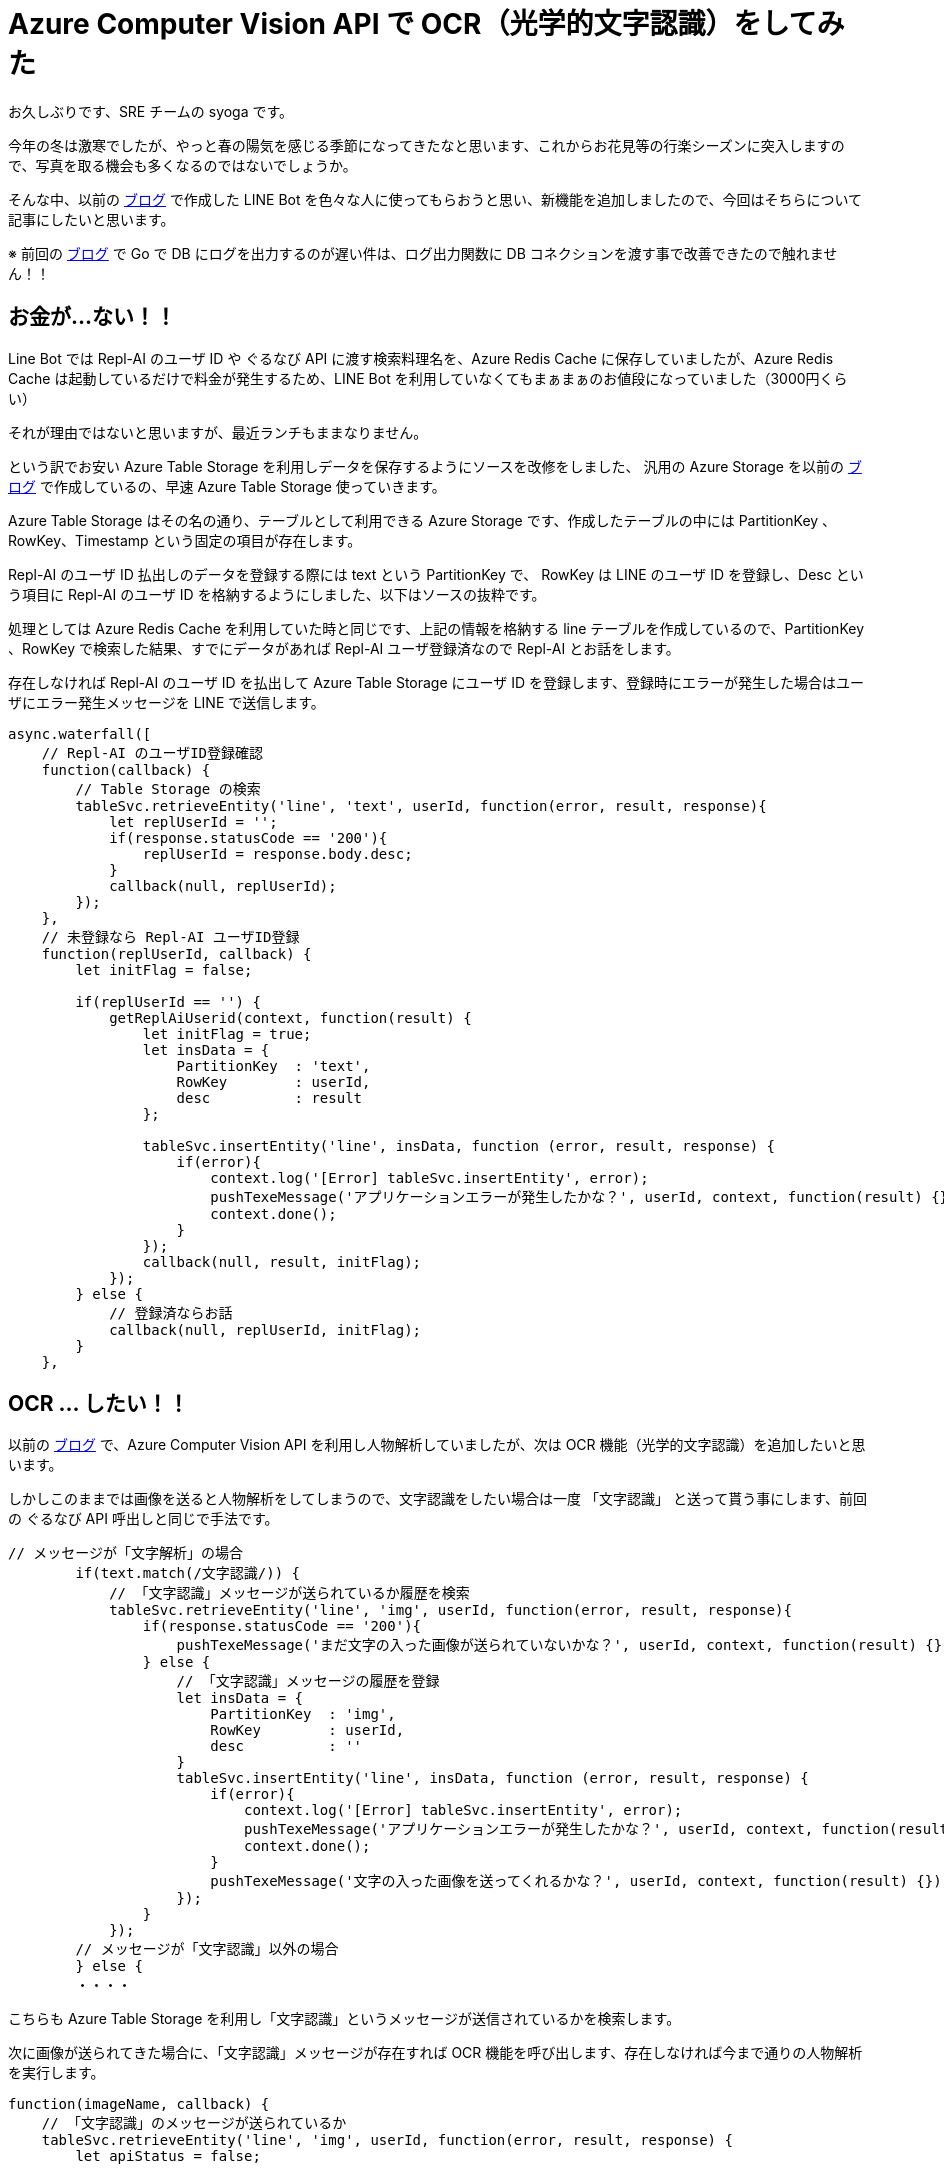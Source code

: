 = Azure Computer Vision API で OCR（光学的文字認識）をしてみた
:hp-alt-title: Azure 10
:hp-tags: syoga, log, Azure, Azure Storage, Node.js, LINE, Azure Function, Computer Vision API

お久しぶりです、SRE チームの syoga です。

今年の冬は激寒でしたが、やっと春の陽気を感じる季節になってきたなと思います、これからお花見等の行楽シーズンに突入しますので、写真を取る機会も多くなるのではないでしょうか。

そんな中、以前の http://tech.innovation.co.jp/2017/07/04/Azure-5.html[ブログ] で作成した LINE Bot を色々な人に使ってもらおうと思い、新機能を追加しましたので、今回はそちらについて記事にしたいと思います。

※ 前回の http://tech.innovation.co.jp/2018/01/16/Azure-9.html[ブログ] で Go で DB にログを出力するのが遅い件は、ログ出力関数に DB コネクションを渡す事で改善できたので触れません！！

## お金が…ない！！
Line Bot では Repl-AI のユーザ ID や ぐるなび API に渡す検索料理名を、Azure Redis Cache に保存していましたが、Azure Redis Cache は起動しているだけで料金が発生するため、LINE Bot を利用していなくてもまぁまぁのお値段になっていました（3000円くらい）

それが理由ではないと思いますが、最近ランチもままなりません。

という訳でお安い Azure Table Storage を利用しデータを保存するようにソースを改修をしました、
汎用の Azure Storage を以前の http://tech.innovation.co.jp/2017/07/04/Azure-5.html[ブログ] で作成しているの、早速 Azure Table Storage 使っていきます。

Azure Table Storage はその名の通り、テーブルとして利用できる Azure Storage です、作成したテーブルの中には PartitionKey 、RowKey、Timestamp という固定の項目が存在します。

Repl-AI のユーザ ID 払出しのデータを登録する際には text という PartitionKey で、 RowKey は LINE のユーザ ID を登録し、Desc という項目に Repl-AI のユーザ ID を格納するようにしました、以下はソースの抜粋です。

処理としては Azure Redis Cache を利用していた時と同じです、上記の情報を格納する line テーブルを作成しているので、PartitionKey 、RowKey で検索した結果、すでにデータがあれば Repl-AI ユーザ登録済なので Repl-AI とお話をします。

存在しなければ Repl-AI のユーザ ID を払出して Azure Table Storage にユーザ ID を登録します、登録時にエラーが発生した場合はユーザにエラー発生メッセージを LINE で送信します。

```
async.waterfall([
    // Repl-AI のユーザID登録確認
    function(callback) {
        // Table Storage の検索
        tableSvc.retrieveEntity('line', 'text', userId, function(error, result, response){
            let replUserId = '';
            if(response.statusCode == '200'){
                replUserId = response.body.desc;
            }
            callback(null, replUserId);
        });
    },
    // 未登録なら Repl-AI ユーザID登録
    function(replUserId, callback) {
        let initFlag = false;

        if(replUserId == '') {
            getReplAiUserid(context, function(result) {
                let initFlag = true;
                let insData = {
                    PartitionKey  : 'text',
                    RowKey        : userId,
                    desc          : result
                };

                tableSvc.insertEntity('line', insData, function (error, result, response) {
                    if(error){
                        context.log('[Error] tableSvc.insertEntity', error);
                        pushTexeMessage('アプリケーションエラーが発生したかな？', userId, context, function(result) {});
                        context.done();
                    }
                });
                callback(null, result, initFlag);
            });
        } else {
            // 登録済ならお話
            callback(null, replUserId, initFlag);  
        } 
    },

```

## OCR … したい！！
以前の http://tech.innovation.co.jp/2017/07/04/Azure-5.html[ブログ] で、Azure Computer Vision API を利用し人物解析していましたが、次は OCR 機能（光学的文字認識）を追加したいと思います。

しかしこのままでは画像を送ると人物解析をしてしまうので、文字認識をしたい場合は一度 「文字認識」 と送って貰う事にします、前回の ぐるなび API 呼出しと同じで手法です。

```
// メッセージが「文字解析」の場合
        if(text.match(/文字認識/)) {
            // 「文字認識」メッセージが送られているか履歴を検索
            tableSvc.retrieveEntity('line', 'img', userId, function(error, result, response){
                if(response.statusCode == '200'){
                    pushTexeMessage('まだ文字の入った画像が送られていないかな？', userId, context, function(result) {});
                } else {
                    // 「文字認識」メッセージの履歴を登録
                    let insData = {
                        PartitionKey  : 'img',
                        RowKey        : userId,
                        desc          : ''
                    }
                    tableSvc.insertEntity('line', insData, function (error, result, response) {
                        if(error){
                            context.log('[Error] tableSvc.insertEntity', error);
                            pushTexeMessage('アプリケーションエラーが発生したかな？', userId, context, function(result) {});
                            context.done();
                        }
                        pushTexeMessage('文字の入った画像を送ってくれるかな？', userId, context, function(result) {});
                    });
                }
            });
        // メッセージが「文字認識」以外の場合
        } else {
        ・・・・　
```
こちらも Azure Table Storage を利用し「文字認識」というメッセージが送信されているかを検索します。

次に画像が送られてきた場合に、「文字認識」メッセージが存在すれば OCR 機能を呼び出します、存在しなければ今まで通りの人物解析を実行します。
```
function(imageName, callback) {
    // 「文字認識」のメッセージが送られているか
    tableSvc.retrieveEntity('line', 'img', userId, function(error, result, response) {
        let apiStatus = false;
        
        if(response.statusCode == '200') {
            apiStatus = true;  
        }
        callback(null, imageName, apiStatus);
    });
},
function(imageName, apiStatus, callback) {
    // ComputerVisionAPI 呼出し
    callMSComputerVisionAPI(imageName, apiStatus, context, function(result) {
        callback(null, result, apiStatus);
    });
},
function(cvResult, apiStatus, callback) {
    if(apiStatus) {
        // 文字認識結果送信
        if(typeof(cvResult.regions) !== 'undefined') {

            let line;
            let text;
            let lineCont = 0;                        
            let message  = 'この画像には以下の文字が含まれていそうかな？\n\n';

            cvResult.regions[0].lines.forEach(function(line) {
                line.words.forEach(function(text) {
                    if(cvResult.language == 'ja') {
                        message +=　iconv.decode(text.text, 'utf-8');
                    } else {
                        message +=　iconv.decode(text.text, 'utf-8') + ' ';
                    }
                });
                
                lineCont++;
                if(lineCont < cvResult.regions[0].lines.length) {
                    message += '\n';
                }       
            });

            let delData = {
                PartitionKey: {'_':'img'},
                RowKey: {'_': userId}
            };

            // 「文字認識」の登録履歴削除
            tableSvc.deleteEntity('line', delData, function(error, response){
                if(error) {
                    context.log('[Error] tableSvc.deleteEntity', error);
                    pushTexeMessage('アプリケーションエラーが発生したかな？', userId, context, function(result) {});
                    context.done();
                }
            });

            pushTexeMessage(message, userId, context, function(result) {
                context.done();
            });
        } else{
            pushTexeMessage('この画像には文字がないからもう一回送ってくれないかな？', userId, context, function(result) {
                context.done();
            });
        }
    } else {
        // 顔画像解析結果送信
    ・・・
```

Azure Computer Vision API に実際にリクエストを投げる関数部分のソースです、「文字認識」が送られているかをフラグで判断し、処理を分岐させています。

```
// ComputerVisionAPI 呼出
function callMSComputerVisionAPI(imageUrl, apiStatus, context, callback) {

    context.log('==== Start:callMSComputerVisionAPI ====');

    let params;
    let urlObj;

    // Strage 画像 URL
    let urlImage = process.env.BLOB_HOST + imageUrl;

    if(apiStatus) {
        // ComputerVisionAPI OCR
        // クエリパラメータ設定
        params ='language=unk&detectOrientation=true';

        // URL 作成
        urlObj = {
            protocol: 'https',
            hostname: 'southeastasia.api.cognitive.microsoft.com',
            pathname: 'vision/v1.0/ocr',
            search  : params
        };
    } else {
        // ComputerVisionAPI Analayze
        // クエリパラメータ設定
        params = 'visualFeatures=Categories, Tags, Description, Faces';

        // URL 作成
        urlObj = {
            protocol: 'https',
            hostname: 'southeastasia.api.cognitive.microsoft.com',
            pathname: 'vision/v1.0/analyze',
            search  : params
        };
    }
    
    // リクエストデータ設定
    let optCva = {
    	"headers"  : {
    		"Content-Type": "application/json",
    		"Ocp-Apim-Subscription-Key": "KEY"
    	},
    	"body"     : '{"url":"' + urlImage + '"}',
    	"uri"      : url.format(urlObj),
    	"method"   : "POST",
    	"type"     : "POST",
    	"encoding" : "binary"
    };

    // リクエスト送信
    requestPromise(optCva).then(function(result) {
        let cvResult  = JSON.parse(result);
        callback(cvResult);
    }).catch(function(e) {
        context.log(e.stack);
    }).done();

    context.log('==== End  :callMSComputerVisionAPI ====');
}
```

文字認識結果を受信した後は文字列を結合して LINE にメッセージを送信します、という訳で早速…

## 使って…みたい！！
弊社エンジニアの行動指針が記載されたカードが手元にありましたので、こちらを使ってみます。

*・行動指針のカード*

image::/images/syoga/azure10/azure3.png[]

 
*・認識結果*

image::/images/syoga/azure10/azure2.png[]
 
 
結果としては プ => ブ と認識されていましたが、この文字の大きさでは仕方ないのかなと擁護してみます、それ以外は全て認識できているようです（一番上の ◾も文字と認識しているようですが）。

カードと同じ順番にメッセージが送られているのは、Computer Vision API が文字位置を含めた情報をレスポンスで返却してくれるためです。

## 感想
OCR 技術自体は以前から存在する物ですが、一昔前に比べて遥かに精度が上がっていると個人的に思います、スキャナはもちろんの事PDF ファイルをテキストに変換するサービス等も OCR が利用されています。

リアルタイムでカメラで写している文字をテキスト化し翻訳できるような時代ですので、メガネに文字が表示されるのも時間の問題ですね。

## 最後に一押し機能！！
これだけではございません！！

やっぱり使ってもらうなら楽しく使って欲しいと思い、アップデートした人物解析を情シスチームの皆様にご協力いただき実施してみました。

image::/images/syoga/azure10/azure4.png[]

以前との違いにお気付きになりましたか？ 忖度する事で写真撮影に協力してくれた方にも満足いただけるようになっています！！

完